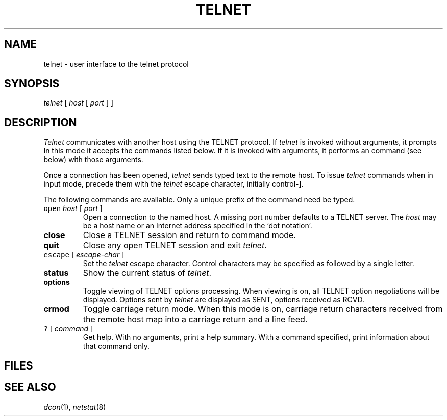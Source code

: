 .TH TELNET 1 research
.SH NAME
telnet \- user interface to the telnet protocol
.SH SYNOPSIS
.I telnet
[
.I host
[
.I port
]
]
.SH DESCRIPTION
.I Telnet
communicates with another host using the TELNET protocol.
If
.I telnet
is invoked without arguments, it prompts 
.LR telnet> .
In this mode it accepts the commands listed below.
If it is invoked with arguments, it performs an
.L open
command (see below) with those arguments.
.PP
Once a connection has been opened,
.I telnet
sends typed text to the remote host.
To issue
.I telnet
commands when in input mode, precede them with the
.I telnet
escape character, initially control-].
.PP
The following commands are available.
Only a unique prefix of the command need be typed.
.TP
\f5open\fP \fIhost\fP [ \fIport\fP ]
Open a connection to the named host.
A missing port number defaults to a
TELNET server.
The
.I host
may be a host name
or an Internet address specified in the `dot notation'.
.TP
.B close
Close a TELNET session and return to command mode.
.TP
.B quit
Close any open TELNET session and exit
.IR telnet .
.TP
\f5escape\fP [ \fIescape-char\fP ]
Set the
.I telnet
escape character.
Control characters may
be specified as 
.L ^
followed by a single
letter.
.TP
.B status
Show the current status of
.IR telnet .
.TP
.B options
Toggle viewing of TELNET options processing.
When viewing is on, all TELNET option negotiations
will be displayed.
Options sent by
.I telnet
are displayed as SENT, options
received as
RCVD.
.TP
.B crmod
Toggle carriage return mode.
When this mode is on,
carriage return characters received from the remote
host map into a carriage return and a line
feed.
.TP
\f5?\fP [ \fIcommand\fP ]
Get help.
With no arguments, print a help summary.
With a command specified,
print information about that command only.
.SH FILES
.F /usr/inet/lib/*
.SH SEE ALSO
.IR dcon (1),
.IR netstat (8)
